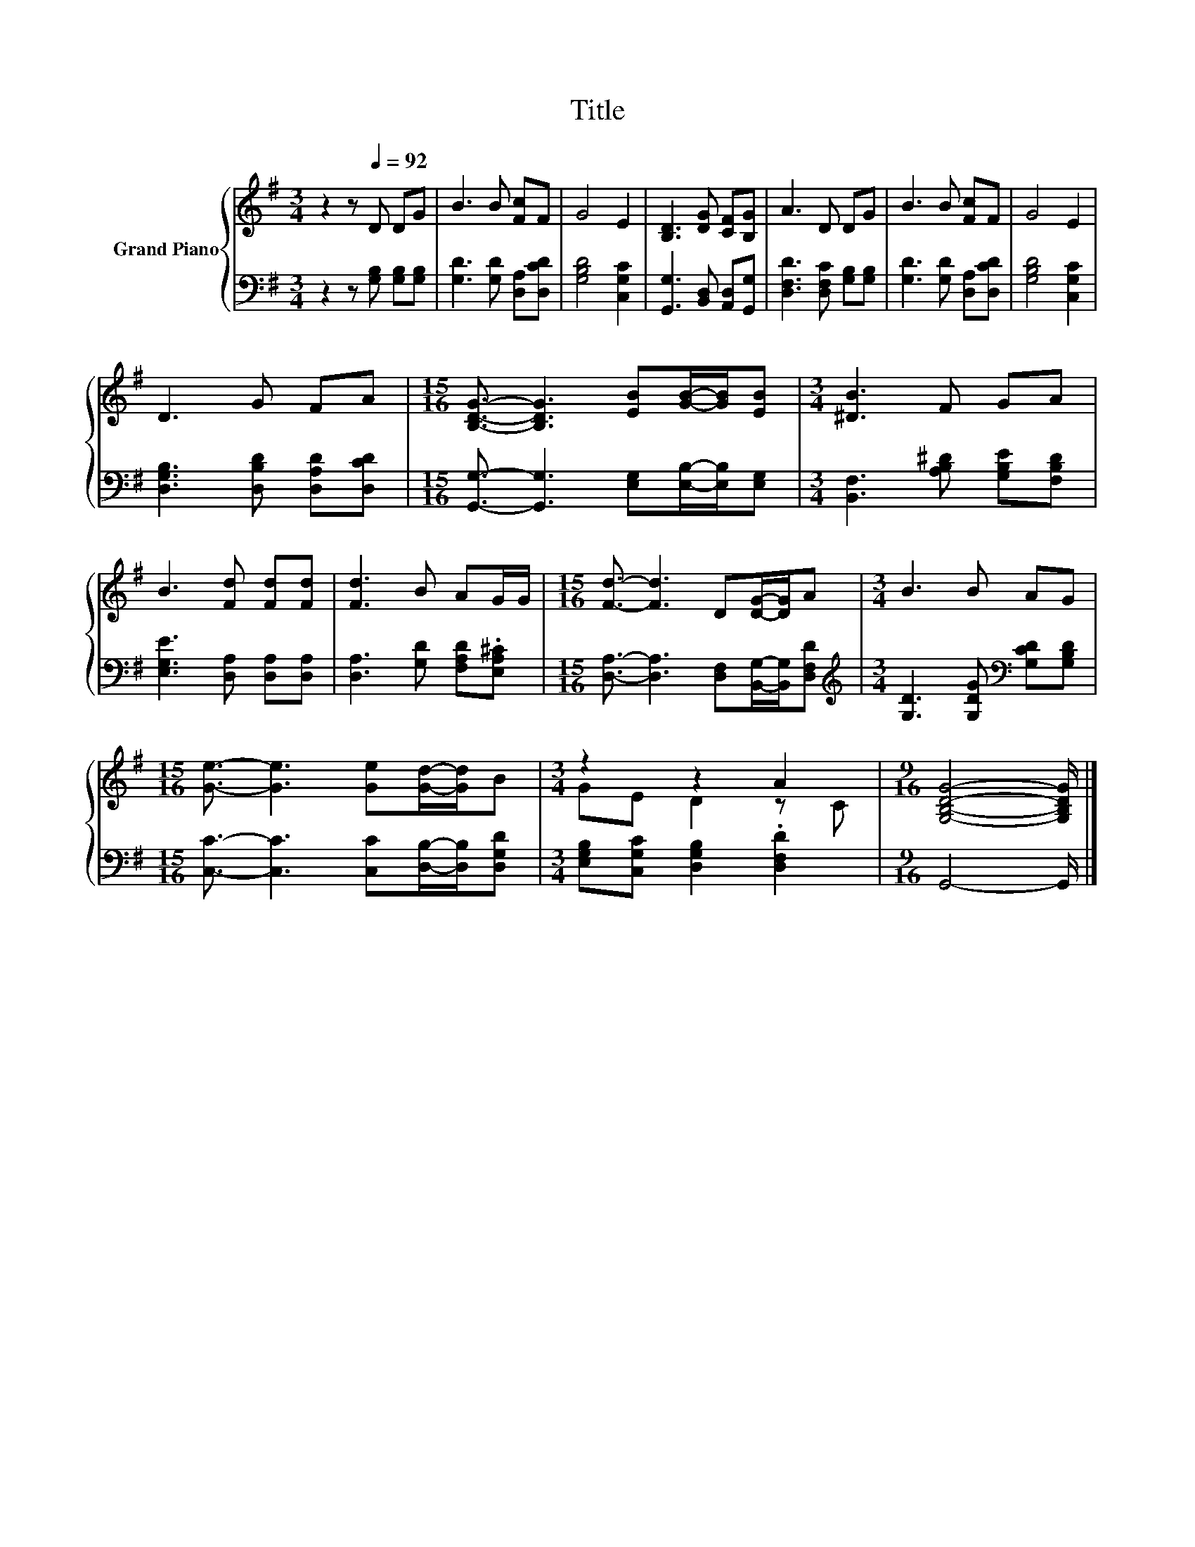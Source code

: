 X:1
T:Title
%%score { ( 1 3 ) | 2 }
L:1/8
M:3/4
K:G
V:1 treble nm="Grand Piano"
V:3 treble 
V:2 bass 
V:1
 z2 z[Q:1/4=92] D DG | B3 B [Fc]F | G4 E2 | [B,D]3 [DG] [CF][B,G] | A3 D DG | B3 B [Fc]F | G4 E2 | %7
 D3 G FA |[M:15/16] [B,DG]3/2- [B,DG]3 [EB][GB]/-[GB]/[EB] |[M:3/4] [^DB]3 F GA | %10
 B3 [Fd] [Fd][Fd] | [Fd]3 B AG/G/ |[M:15/16] [Fd]3/2- [Fd]3 D[DG]/-[DG]/A |[M:3/4] B3 B AG | %14
[M:15/16] [Ge]3/2- [Ge]3 [Ge][Gd]/-[Gd]/B |[M:3/4] z2 z2 A2 |[M:9/16] [G,B,DG]4- [G,B,DG]/ |] %17
V:2
 z2 z [G,B,] [G,B,][G,B,] | [G,D]3 [G,D] [D,A,][D,CD] | [G,B,D]4 [C,G,C]2 | %3
 [G,,G,]3 [B,,D,] [A,,D,][G,,G,] | [D,F,D]3 [D,F,C] [G,B,][G,B,] | [G,D]3 [G,D] [D,A,][D,CD] | %6
 [G,B,D]4 [C,G,C]2 | [D,G,B,]3 [D,B,D] [D,A,D][D,CD] | %8
[M:15/16] [G,,G,]3/2- [G,,G,]3 [E,G,][E,B,]/-[E,B,]/[E,G,] | %9
[M:3/4] [B,,F,]3 [A,B,^D] [G,B,E][F,B,D] | [E,G,E]3 [D,A,] [D,A,][D,A,] | %11
 [D,A,]3 [G,D] [F,A,D].[E,A,^C] |[M:15/16] [D,A,]3/2- [D,A,]3 [D,F,][B,,G,]/-[B,,G,]/[D,F,D] | %13
[M:3/4][K:treble] [G,D]3 [G,DG][K:bass] [G,CD][G,B,D] | %14
[M:15/16] [C,C]3/2- [C,C]3 [C,C][D,B,]/-[D,B,]/[D,G,D] | %15
[M:3/4] [E,G,B,][C,G,C] [D,G,B,]2 .[D,F,D]2 |[M:9/16] G,,4- G,,/ |] %17
V:3
 x6 | x6 | x6 | x6 | x6 | x6 | x6 | x6 |[M:15/16] x15/2 |[M:3/4] x6 | x6 | x6 |[M:15/16] x15/2 | %13
[M:3/4] x6 |[M:15/16] x15/2 |[M:3/4] GE D2 z C |[M:9/16] x9/2 |] %17

